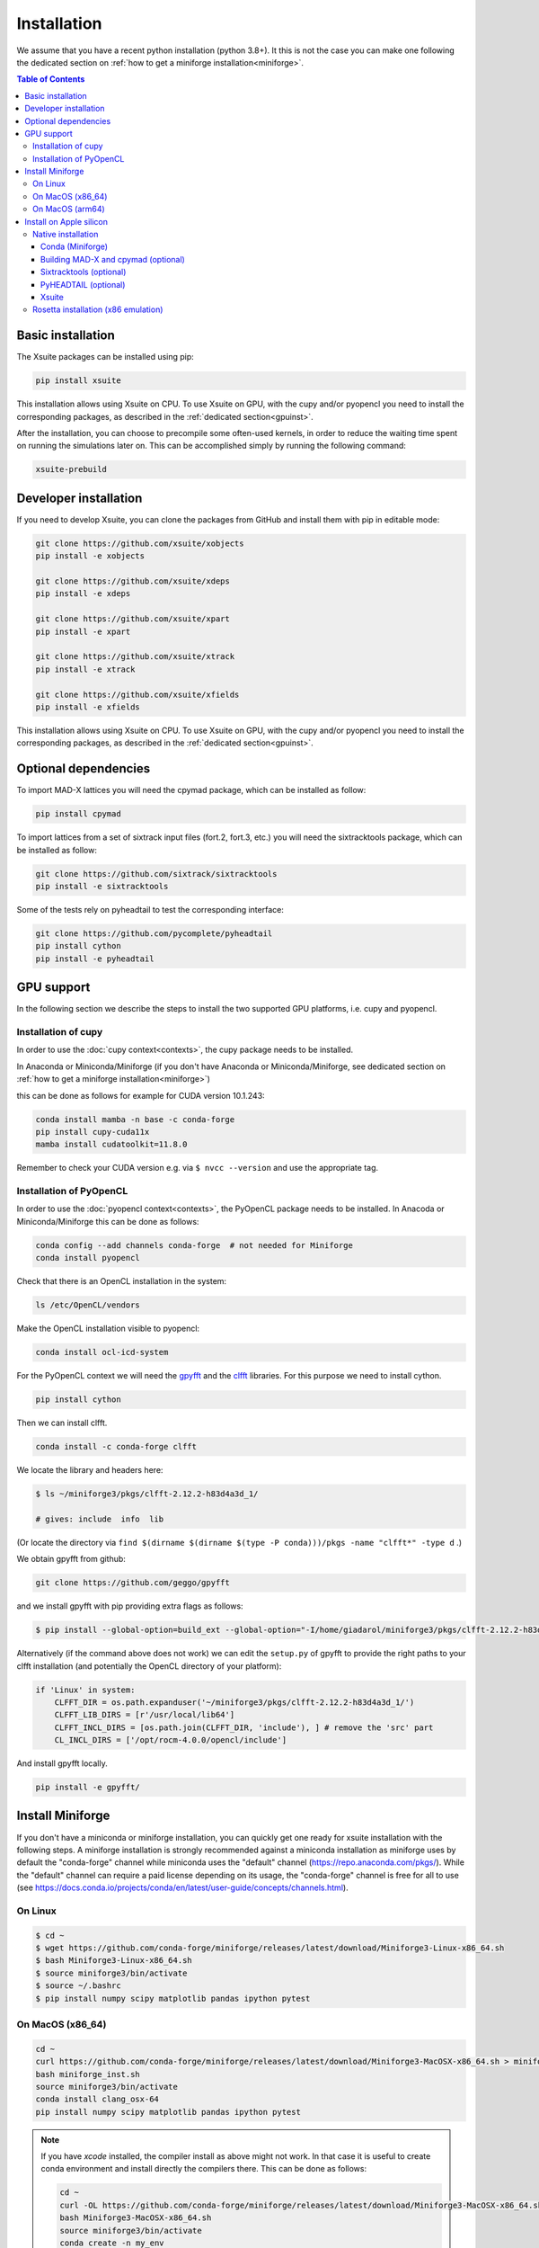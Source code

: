 .. _installation-page:

============
Installation
============

We assume that you have a recent python installation (python 3.8+). It this is not the case you can make one following the dedicated section on :ref:`how to get a miniforge installation<miniforge>`.

.. contents:: Table of Contents
    :depth: 3

Basic installation
==================

The Xsuite packages can be installed using pip:

.. code-block:: bash

    pip install xsuite

This installation allows using Xsuite on CPU. To use Xsuite on GPU, with the cupy and/or pyopencl you need to install the corresponding packages, as described in the :ref:`dedicated section<gpuinst>`.

After the installation, you can choose to precompile some often-used kernels, in
order to reduce the waiting time spent on running the simulations later on. This
can be accomplished simply by running the following command:

.. code-block:: bash

    xsuite-prebuild


Developer installation
======================

If you need to develop Xsuite, you can clone the packages from GitHub and install them with pip in editable mode:

.. code-block:: bash

    git clone https://github.com/xsuite/xobjects
    pip install -e xobjects

    git clone https://github.com/xsuite/xdeps
    pip install -e xdeps

    git clone https://github.com/xsuite/xpart
    pip install -e xpart

    git clone https://github.com/xsuite/xtrack
    pip install -e xtrack

    git clone https://github.com/xsuite/xfields
    pip install -e xfields


This installation allows using Xsuite on CPU. To use Xsuite on GPU, with the cupy and/or pyopencl you need to install the corresponding packages, as described in the :ref:`dedicated section<gpuinst>`.


Optional dependencies
=====================

To import MAD-X lattices you will need the cpymad package, which can be installed as follow:

.. code-block:: bash

    pip install cpymad

To import lattices from a set of sixtrack input files (fort.2, fort.3, etc.) you will need the sixtracktools package, which can be installed as follow:

.. code-block:: bash

    git clone https://github.com/sixtrack/sixtracktools
    pip install -e sixtracktools

Some of the tests rely on pyheadtail to test the corresponding interface:

.. code-block:: bash

    git clone https://github.com/pycomplete/pyheadtail
    pip install cython
    pip install -e pyheadtail

.. _gpuinst:

GPU support
===========

In the following section we describe the steps to install the two supported GPU platforms, i.e. cupy and pyopencl.

Installation of cupy
--------------------

In order to use the :doc:`cupy context<contexts>`, the cupy package needs to be installed.

In Anaconda or Miniconda/Miniforge (if you don't have Anaconda or Miniconda/Miniforge, see dedicated section on :ref:`how to get a miniforge installation<miniforge>`)

this can be done as follows for example for CUDA version 10.1.243:

.. code-block:: bash

    conda install mamba -n base -c conda-forge
    pip install cupy-cuda11x
    mamba install cudatoolkit=11.8.0

Remember to check your CUDA version e.g. via ``$ nvcc --version`` and use the appropriate tag.


Installation of PyOpenCL
------------------------

In order to use the :doc:`pyopencl context<contexts>`, the PyOpenCL package needs to be installed.
In Anacoda or Miniconda/Miniforge this can be done as follows:

.. code-block:: bash

    conda config --add channels conda-forge  # not needed for Miniforge
    conda install pyopencl


Check that there is an OpenCL installation in the system:

.. code-block:: bash

    ls /etc/OpenCL/vendors


Make the OpenCL installation visible to pyopencl:

.. code-block:: bash

    conda install ocl-icd-system


For the PyOpenCL context we will need the `gpyfft <https://github.com/geggo/gpyfft>`_ and the `clfft <https://github.com/clMathLibraries/clFFT>`_ libraries.
For this purpose we need to install cython.

.. code-block:: bash

    pip install cython


Then we can install clfft.

.. code-block:: bash

    conda install -c conda-forge clfft


We locate the library and headers here:

.. code-block:: bash


    $ ls ~/miniforge3/pkgs/clfft-2.12.2-h83d4a3d_1/

    # gives: include  info  lib

(Or locate the directory via ``find $(dirname $(dirname $(type -P conda)))/pkgs -name "clfft*" -type d`` .)

We obtain gpyfft from github:

.. code-block:: bash

    git clone https://github.com/geggo/gpyfft

and we install gpyfft with pip providing extra flags as follows:

.. code-block:: bash

     $ pip install --global-option=build_ext --global-option="-I/home/giadarol/miniforge3/pkgs/clfft-2.12.2-h83d4a3d_1/include" --global-option="-L/home/giadarol/miniforge3/pkgs/clfft-2.12.2-h83d4a3d_1/lib" gpyfft/


Alternatively (if the command above does not work) we can edit the ``setup.py`` of gpyfft to provide the right paths to your clfft installation (and potentially the OpenCL directory of your platform):

.. code-block:: python

    if 'Linux' in system:
        CLFFT_DIR = os.path.expanduser('~/miniforge3/pkgs/clfft-2.12.2-h83d4a3d_1/')
        CLFFT_LIB_DIRS = [r'/usr/local/lib64']
        CLFFT_INCL_DIRS = [os.path.join(CLFFT_DIR, 'include'), ] # remove the 'src' part
        CL_INCL_DIRS = ['/opt/rocm-4.0.0/opencl/include']

And install gpyfft locally.

.. code-block:: bash

    pip install -e gpyfft/


.. _miniforge:

Install Miniforge
=================

If you don't have a miniconda or miniforge installation, you can quickly get one ready for xsuite installation with the following steps.
A miniforge installation is strongly recommended against a miniconda installation as miniforge uses by default the "conda-forge" channel
while miniconda uses the "default" channel (https://repo.anaconda.com/pkgs/). While the "default" channel can require a paid license 
depending on its usage, the "conda-forge" channel is free for all to use (see https://docs.conda.io/projects/conda/en/latest/user-guide/concepts/channels.html).

On Linux
--------

.. code-block:: bash

    $ cd ~
    $ wget https://github.com/conda-forge/miniforge/releases/latest/download/Miniforge3-Linux-x86_64.sh
    $ bash Miniforge3-Linux-x86_64.sh
    $ source miniforge3/bin/activate
    $ source ~/.bashrc
    $ pip install numpy scipy matplotlib pandas ipython pytest

On MacOS (x86_64)
--------

.. code-block:: bash

    cd ~
    curl https://github.com/conda-forge/miniforge/releases/latest/download/Miniforge3-MacOSX-x86_64.sh > miniforge_inst.sh
    bash miniforge_inst.sh
    source miniforge3/bin/activate
    conda install clang_osx-64
    pip install numpy scipy matplotlib pandas ipython pytest


.. note::

    If you have `xcode` installed, the compiler install as above might not
    work. In that case it is useful to create conda environment and install directly
    the compilers there. This can be done as follows:

    .. code-block:: bash

        cd ~
        curl -OL https://github.com/conda-forge/miniforge/releases/latest/download/Miniforge3-MacOSX-x86_64.sh
        bash Miniforge3-MacOSX-x86_64.sh
        source miniforge3/bin/activate
        conda create -n my_env
        conda activate my_env
        conda install compilers
        conda install pip
        pip install numpy scipy matplotlib pandas ipython pytest

On MacOS (arm64)
--------

.. code-block:: bash

    cd ~
    curl -OL https://github.com/conda-forge/miniforge/releases/latest/download/Miniforge3-MacOSX-arm64.sh
    bash Miniforge3-MacOSX-arm64.sh
    source miniforge3/bin/activate
    conda install compilers
    conda install pip
    pip install numpy scipy matplotlib pandas ipython pytest

See the note for `x86` above in case you have `xcode` installed.
    
.. _apple_silicon:

Install on Apple silicon
========================

Native installation
-------------------

Conda (Miniforge)
~~~~~~~~~~~~~~~~~

First, install miniforge using the tips provided above. Do say yes to shell
initialisation when asked, or, otherwise, run the command suggested by the
installer to initialise ``conda`` in the current terminal session.

Once miniforge is installed, we can create a conda environment for xsuite.
This will be beneficial if you want to have multiple separate projects (or
indeed the native and the emulated x86 versions of xsuite side-by-side).

.. code:: bash

   conda create -n xsuite-arm python=3.10
   conda activate xsuite-arm

If not installed already, some prerequisites are needed: notably compilers.
While xsuite itself requires a working C compiler, we will also need to build
other dependencies from scratch, for these we will need ``gfortran``. We
can install compilers supplied by ``conda-forge``:

.. code:: bash

   conda install compilers cmake

Building MAD-X and cpymad (optional)
~~~~~~~~~~~~~~~~~~~~~~~~~~~~~~~~~~~~

First we build ``MAD-X`` and ``cpymad`` (largely following the
recommendations found
`here <https://github.com/hibtc/cpymad/pull/114>`__ and
`here <https://hibtc.github.io/cpymad/installation/macos.html>`__):

.. code:: bash

   git clone https://github.com/MethodicalAcceleratorDesign/MAD-X
   pip install --upgrade cmake cython wheel setuptools delocate
   mkdir MAD-X/build && cd MAD-X/build

   cmake .. \
       -DCMAKE_POLICY_DEFAULT_CMP0077=NEW \
       -DCMAKE_POLICY_DEFAULT_CMP0042=NEW \
       -DCMAKE_OSX_ARCHITECTURES=arm64 \
       -DCMAKE_C_COMPILER=clang \
       -DCMAKE_CXX_COMPILER=clang++ \
       -DCMAKE_Fortran_COMPILER=gfortran \
       -DBUILD_SHARED_LIBS=OFF \
       -DMADX_STATIC=OFF \
       -DCMAKE_INSTALL_PREFIX=../dist \
       -DCMAKE_BUILD_TYPE=Release \
       -DMADX_INSTALL_DOC=OFF \
       -DMADX_ONLINE=OFF \
       -DMADX_FORCE_32=OFF \
       -DMADX_X11=OFF
   # Verify in the output of the above command that libraries
   # for BLAS and LAPACK have been found. For this, you may need
   # the macOS SDK, installable with `xcode-select --install`.
   cmake --build . --target install

   cd ../..
   export MADXDIR="$(pwd)"/MAD-X/dist
   git clone https://github.com/hibtc/cpymad.git
   cd cpymad
   export CC=clang
   python setup.py build_ext -lblas -llapack
   python setup.py bdist_wheel
   delocate-wheel dist/*.whl
   pip install dist/cpymad-*.whl

   # Optionally, verify the installation of cpymad:
   pip install pandas pytest
   python -m pytest test

Sixtracktools (optional)
~~~~~~~~~~~~~~~~~~~~~~~~

.. code:: bash

   git clone https://github.com/sixtrack/sixtracktools
   pip install ./sixtracktools

PyHEADTAIL (optional)
~~~~~~~~~~~~~~~~~~~~~

.. code:: bash

   git clone https://github.com/pycomplete/pyheadtail
   pip install --upgrade cython scipy h5py
   pip install -e ./pyheadtail

Xsuite
~~~~~~

Finally, we can install xsuite:

.. code:: bash

   mkdir xsuite && cd xsuite

   git clone https://github.com/xsuite/xobjects
   pip install -e xobjects

   git clone https://github.com/xsuite/xdeps
   pip install -e xdeps

   git clone https://github.com/xsuite/xpart
   pip install -e xpart

   git clone https://github.com/xsuite/xtrack
   pip install -e xtrack

   git clone https://github.com/xsuite/xfields
   pip install -e xfields

If all of the optional dependencies have also been installed, we can
verify our installation. To install test dependencies for an xsuite
package, one can replace the ``pip install -e some_package`` commands in
the above snippet with ``pip install -e 'some_package[tests]'``. Once
the test dependecies are also installed, we can run the tests to check
if xsuite works correctly:

.. code:: bash

   cd ..
   PKGS=(xobjects xdeps xpart xtrack xfields)
   for PKG in ${PKGS[@]}; do
   python -m pytest xsuite/$PKG/tests
   done

Rosetta installation (x86 emulation)
------------------------------------

Install miniforge as above, and then create an x86 conda environment,
like so:

.. code:: bash

   CONDA_SUBDIR=osx-64 conda create -n xsuite-x86 python=3.10
   conda activate xsuite-x86
   conda config --env --set subdir osx-64
   conda install compilers

.. note::

   You may get some warnings similar to
   ``activate_clang:69: read-only file system: /meson_cross_file.txt'``.
   These may be ignored.

After carrying out the above steps, you can install xsuite using the
usual commands, following either the basic or a developer installation
guide, as given at the top of this page.
